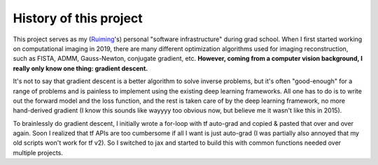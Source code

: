 .. _history-ref-label:

History of this project
=======================

This project serves as my (`Ruiming <https://rmcao.net>`__'s) personal "software infrastructure" during grad school. When I first started working on computational
imaging in 2019, there are many different optimization algorithms used for imaging reconstruction, such as FISTA, ADMM, Gauss-Newton, conjugate gradient, etc.
**However, coming from a computer vision background, I really only know one thing: gradient descent.**

It's not to say that gradient descent is a better algorithm to solve inverse problems, but it's often "good-enough" for a range of problems and is painless to implement using the existing deep learning frameworks.
All one has to do is to write out the forward model and the loss function, and the rest is taken care of by the deep learning framework, no more hand-derived gradient (I know this sounds like wayyyy too obvious now, but believe me it wasn't like this in 2015).

To brainlessly do gradient descent, I initially wrote a for-loop with tf auto-grad and copied & pasted that over and over again.
Soon I realized that tf APIs are too cumbersome if all I want is just auto-grad (I was partially also annoyed that my old scripts won't work for tf v2).
So I switched to jax and started to build this with common functions needed over multiple projects.

